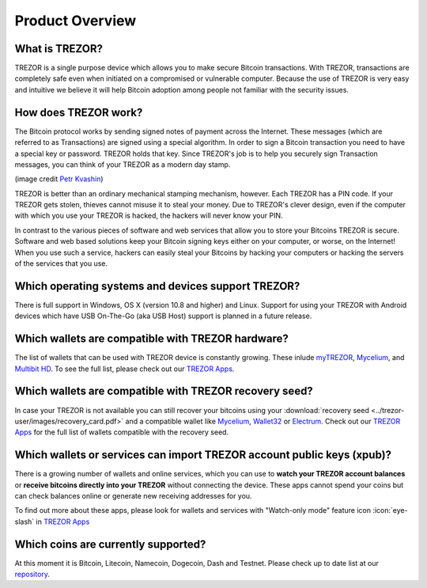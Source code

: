 Product Overview
================

What is TREZOR?
---------------

TREZOR is a single purpose device which allows you to make secure Bitcoin transactions. With TREZOR, transactions are completely safe even when initiated on a compromised or vulnerable computer.  Because the use of TREZOR is very easy and intuitive we believe it will help Bitcoin adoption among people not familiar with the security issues.

.. image:: images/trezor_transparent.png


How does TREZOR work?
---------------------

The Bitcoin protocol works by sending signed notes of payment across the Internet. These messages (which are referred to as Transactions) are signed using a special algorithm. In order to sign a Bitcoin transaction you need to have a special key or password. TREZOR holds that key. Since TREZOR's job is to help you securely sign Transaction messages, you can think of your TREZOR as a modern day stamp.

.. image:: images/stamp.jpg

(image credit  `Petr Kvashin <http://www.publicdomainpictures.net/view-image.php?image=038943>`_)

TREZOR is better than an ordinary mechanical stamping mechanism, however. Each TREZOR has a PIN code. If your TREZOR gets stolen, thieves cannot misuse it to steal your money. Due to TREZOR's clever design, even if the computer with which you use your TREZOR is hacked, the hackers will never know your PIN.

In contrast to the various pieces of software and web services that allow you to store your Bitcoins TREZOR is secure. Software and web based solutions keep your Bitcoin signing keys either on your computer, or worse, on the Internet! When you use such a service, hackers can easily steal your Bitcoins by hacking your computers or hacking the servers of the services that you use.


Which operating systems and devices support TREZOR?
---------------------------------------------------

There is full support in Windows, OS X (version 10.8 and higher) and Linux. Support for using your TREZOR with Android devices which have USB On-The-Go (aka USB Host) support is planned in a future release.

Which wallets are compatible with TREZOR hardware?
--------------------------------------------------

The list of wallets that can be used with TREZOR device is constantly growing. These inlude
`myTREZOR <../trezor-apps/mytrezor.html>`_,
`Mycelium <../trezor-apps/mycelium.html>`_, and
`Multibit HD <../trezor-apps/multibit.html>`_.
To see the full list, please check out our `TREZOR Apps <../trezor-apps/index.html>`_.

Which wallets are compatible with TREZOR recovery seed?
-------------------------------------------------------

In case your TREZOR is not available you can still recover your bitcoins using your :download:`recovery seed <../trezor-user/images/recovery_card.pdf>` 
and a compatible wallet like 
`Mycelium <https://play.google.com/store/apps/details?id=com.mycelium.wallet>`_, 
`Wallet32 <https://play.google.com/store/apps/details?id=com.bonsai.wallet32>`_ or
`Electrum <https://electrum.org/#download>`_.
Check out our `TREZOR Apps <../trezor-apps/index.html#recovering-funds-without-trezor-device>`_ for the full list of wallets compatible with the recovery seed.


Which wallets or services can import TREZOR account public keys (xpub)?
----------------------------------------------------------------------

There is a growing number of wallets and online services, which you can use to **watch your TREZOR account balances** or **receive bitcoins directly into your TREZOR** without connecting the device. 
These apps cannot spend your coins but can check balances online or generate new receiving addresses for you. 

To find out more about these apps, please look for wallets and services with "Watch-only mode" feature icon :icon:`eye-slash` in `TREZOR Apps <../trezor-apps/index.html>`_

Which coins are currently supported?
------------------------------------

At this moment it is Bitcoin, Litecoin, Namecoin, Dogecoin, Dash and Testnet. Please check up to date list at our `repository <https://github.com/trezor/trezor-mcu/blob/b4728e6cf90bdab5df75857d25b291f5479c70c4/firmware/coins.c#L23>`_.
